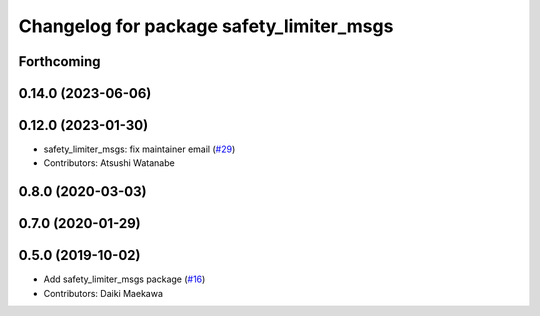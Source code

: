 ^^^^^^^^^^^^^^^^^^^^^^^^^^^^^^^^^^^^^^^^^
Changelog for package safety_limiter_msgs
^^^^^^^^^^^^^^^^^^^^^^^^^^^^^^^^^^^^^^^^^

Forthcoming
-----------

0.14.0 (2023-06-06)
-------------------

0.12.0 (2023-01-30)
-------------------
* safety_limiter_msgs: fix maintainer email (`#29 <https://github.com/at-wat/neonavigation_msgs/issues/29>`_)
* Contributors: Atsushi Watanabe

0.8.0 (2020-03-03)
------------------

0.7.0 (2020-01-29)
------------------

0.5.0 (2019-10-02)
------------------
* Add safety_limiter_msgs package (`#16 <https://github.com/at-wat/neonavigation_msgs/issues/16>`_)
* Contributors: Daiki Maekawa
